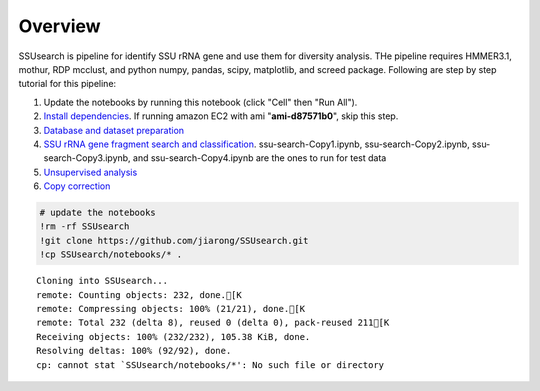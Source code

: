 
Overview
~~~~~~~~

SSUsearch is pipeline for identify SSU rRNA gene and use them for
diversity analysis. THe pipeline requires HMMER3.1, mothur, RDP mcclust,
and python numpy, pandas, scipy, matplotlib, and screed package.
Following are step by step tutorial for this pipeline:

1. Update the notebooks by running this notebook (click "Cell" then "Run
   All").

2. `Install dependencies <./pipeline-dependency-installation.ipynb>`_.
   If running amazon EC2 with ami "**ami-d87571b0**\ ", skip this step.

3. `Database and dataset preparation <./data-preparation.ipynb>`_

4. `SSU rRNA gene fragment search and
   classification <./ssu-search.ipynb>`_. ssu-search-Copy1.ipynb,
   ssu-search-Copy2.ipynb, ssu-search-Copy3.ipynb, and
   ssu-search-Copy4.ipynb are the ones to run for test data

5. `Unsupervised analysis <./unsupervised-analysis.ipynb>`_

6. `Copy correction <./copy-correction.ipynb>`_

.. code:: python

    # update the notebooks
    !rm -rf SSUsearch
    !git clone https://github.com/jiarong/SSUsearch.git
    !cp SSUsearch/notebooks/* .


.. parsed-literal::

    Cloning into SSUsearch...
    remote: Counting objects: 232, done.[K
    remote: Compressing objects: 100% (21/21), done.[K
    remote: Total 232 (delta 8), reused 0 (delta 0), pack-reused 211[K
    Receiving objects: 100% (232/232), 105.38 KiB, done.
    Resolving deltas: 100% (92/92), done.
    cp: cannot stat `SSUsearch/notebooks/*': No such file or directory


